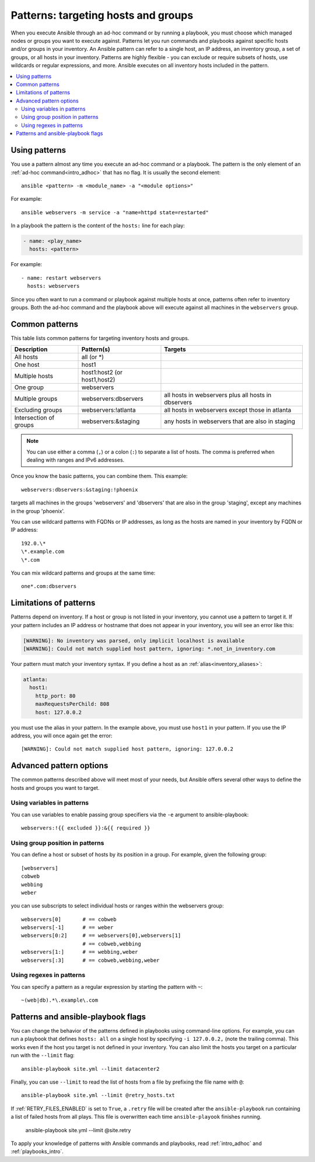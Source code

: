 .. _intro_patterns:

Patterns: targeting hosts and groups
====================================

When you execute Ansible through an ad-hoc command or by running a playbook, you must choose which managed nodes or groups you want to execute against. Patterns let you run commands and playbooks against specific hosts and/or groups in your inventory. An Ansible pattern can refer to a single host, an IP address, an inventory group, a set of groups, or all hosts in your inventory. Patterns are highly flexible - you can exclude or require subsets of hosts, use wildcards or regular expressions, and more. Ansible executes on all inventory hosts included in the pattern.

.. contents::
   :local:

Using patterns
--------------

You use a pattern almost any time you execute an ad-hoc command or a playbook. The pattern is the only element of an :ref:`ad-hoc command<intro_adhoc>` that has no flag. It is usually the second element::

    ansible <pattern> -m <module_name> -a "<module options>"

For example::

    ansible webservers -m service -a "name=httpd state=restarted"

In a playbook the pattern is the content of the ``hosts:`` line for each play:

.. code-block:: yaml

   - name: <play_name>
     hosts: <pattern>

For example::

    - name: restart webservers
      hosts: webservers

Since you often want to run a command or playbook against multiple hosts at once, patterns often refer to inventory groups. Both the ad-hoc command and the playbook above will execute against all machines in the ``webservers`` group.

.. _common_patterns:

Common patterns
---------------

This table lists common patterns for targeting inventory hosts and groups.

.. table::
   :class: documentation-table

   ====================== ================================ ===================================================
   Description            Pattern(s)                       Targets
   ====================== ================================ ===================================================
   All hosts              all (or \*)

   One host               host1

   Multiple hosts         host1:host2 (or host1,host2)

   One group              webservers

   Multiple groups        webservers:dbservers             all hosts in webservers plus all hosts in dbservers

   Excluding groups       webservers:!atlanta              all hosts in webservers except those in atlanta

   Intersection of groups webservers:&staging              any hosts in webservers that are also in staging
   ====================== ================================ ===================================================

.. note:: You can use either a comma (``,``) or a colon (``:``) to separate a list of hosts. The comma is preferred when dealing with ranges and IPv6 addresses.

Once you know the basic patterns, you can combine them. This example::

    webservers:dbservers:&staging:!phoenix

targets all machines in the groups 'webservers' and 'dbservers' that are also in
the group 'staging', except any machines in the group 'phoenix'.

You can use wildcard patterns with FQDNs or IP addresses, as long as the hosts are named in your inventory by FQDN or IP address::

   192.0.\*
   \*.example.com
   \*.com

You can mix wildcard patterns and groups at the same time::

    one*.com:dbservers

Limitations of patterns
-----------------------

Patterns depend on inventory. If a host or group is not listed in your inventory, you cannot use a pattern to target it. If your pattern includes an IP address or hostname that does not appear in your inventory, you will see an error like this:

.. code-block:: text

   [WARNING]: No inventory was parsed, only implicit localhost is available
   [WARNING]: Could not match supplied host pattern, ignoring: *.not_in_inventory.com

Your pattern must match your inventory syntax. If you define a host as an :ref:`alias<inventory_aliases>`:

.. code-block:: yaml

    atlanta:
      host1:
        http_port: 80
        maxRequestsPerChild: 808
        host: 127.0.0.2

you must use the alias in your pattern. In the example above, you must use ``host1`` in your pattern. If you use the IP address, you will once again get the error::

   [WARNING]: Could not match supplied host pattern, ignoring: 127.0.0.2

Advanced pattern options
------------------------

The common patterns described above will meet most of your needs, but Ansible offers several other ways to define the hosts and groups you want to target.

Using variables in patterns
^^^^^^^^^^^^^^^^^^^^^^^^^^^

You can use variables to enable passing group specifiers via the ``-e`` argument to ansible-playbook::

    webservers:!{{ excluded }}:&{{ required }}

Using group position in patterns
^^^^^^^^^^^^^^^^^^^^^^^^^^^^^^^^

You can define a host or subset of hosts by its position in a group. For example, given the following group::

    [webservers]
    cobweb
    webbing
    weber

you can use subscripts to select individual hosts or ranges within the webservers group::

    webservers[0]       # == cobweb
    webservers[-1]      # == weber
    webservers[0:2]     # == webservers[0],webservers[1]
                        # == cobweb,webbing
    webservers[1:]      # == webbing,weber
    webservers[:3]      # == cobweb,webbing,weber

Using regexes in patterns
^^^^^^^^^^^^^^^^^^^^^^^^^

You can specify a pattern as a regular expression by starting the pattern with ``~``::

    ~(web|db).*\.example\.com

Patterns and ansible-playbook flags
-----------------------------------

You can change the behavior of the patterns defined in playbooks using command-line options. For example, you can run a playbook that defines ``hosts: all`` on a single host by specifying ``-i 127.0.0.2,`` (note the trailing comma). This works even if the host you target is not defined in your inventory. You can also limit the hosts you target on a particular run with the ``--limit`` flag::

    ansible-playbook site.yml --limit datacenter2

Finally, you can use ``--limit`` to read the list of hosts from a file by prefixing the file name with ``@``::

    ansible-playbook site.yml --limit @retry_hosts.txt

If :ref:`RETRY_FILES_ENABLED` is set to ``True``, a ``.retry`` file will be created after the ``ansible-playbook`` run containing a list of failed hosts from all plays. This file is overwritten each time ``ansible-playook`` finishes running.

    ansible-playbook site.yml --limit @site.retry

To apply your knowledge of patterns with Ansible commands and playbooks, read :ref:`intro_adhoc` and :ref:`playbooks_intro`.

.. seealso::

   :ref:`intro_adhoc`
       Examples of basic commands
   :ref:`working_with_playbooks`
       Learning the Ansible configuration management language
   `Mailing List <https://groups.google.com/group/ansible-project>`_
       Questions? Help? Ideas?  Stop by the list on Google Groups
   `irc.libera.chat <https://libera.chat/>`_
       #ansible IRC chat channel

